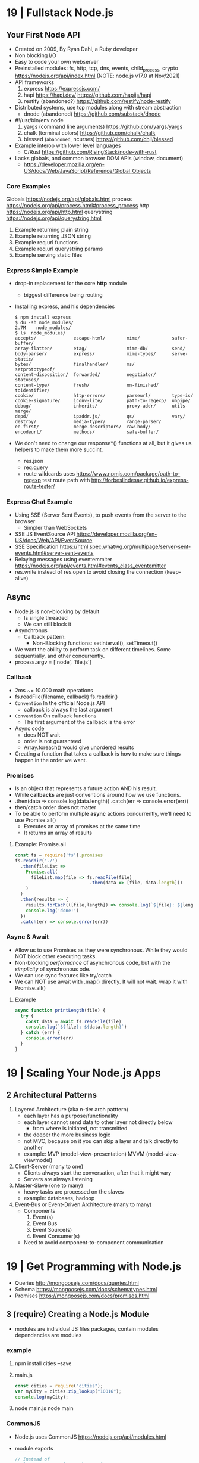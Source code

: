 * 19 | Fullstack Node.js
** Your First Node API
- Created on 2009, By Ryan Dahl, a Ruby developer
- Non blocking I/O
- Easy to code your own webserver
- Preinstalled modules: fs, http, tcp, dns, events, child_process, crypto
  https://nodejs.org/api/index.html (NOTE: node.js v17.0 at Nov/2021)
- API frameworks
  1) express https://expressjs.com/
  2) hapi https://hapi.dev/ https://github.com/hapijs/hapi
  3) restify (abandoned?) https://github.com/restify/node-restify
- Distributed systems, use tcp modules along with stream abstraction
  - dnode (abandoned) https://github.com/substack/dnode
- #!/usr/bin/env node
  1) yargs (command line arguments) https://github.com/yargs/yargs
  2) chalk (terminal colors) https://github.com/chalk/chalk
  3) blessed (~abandoned~, ncurses) https://github.com/chjj/blessed
- Example interop with lower level languages
  - C/Rust https://github.com/RisingStack/node-with-rust
- Lacks globals, and common browser DOM APIs (window, document)
  - https://developer.mozilla.org/en-US/docs/Web/JavaScript/Reference/Global_Objects
*** Core Examples
   Globals     https://nodejs.org/api/globals.html
   process     https://nodejs.org/api/process.html#process_process
   http        https://nodejs.org/api/http.html
   querystring https://nodejs.org/api/querystring.html
1. Example returning plain string
2. Example returning JSON string
3. Example req.url functions
4. Example req.url querystring params
5. Example serving static files
*** Express Simple Example
- drop-in replacement for the core *http* module
  - biggest difference being routing
- Installing express, and his dependencies
  #+begin_src
  $ npm install express
  $ du -sh node_modules/
  2.7M    node_modules/
  $ ls  node_modules/
  accepts/              escape-html/        mime/            safer-buffer/
  array-flatten/        etag/               mime-db/         send/
  body-parser/          express/            mime-types/      serve-static/
  bytes/                finalhandler/       ms/              setprototypeof/
  content-disposition/  forwarded/          negotiator/      statuses/
  content-type/         fresh/              on-finished/     toidentifier/
  cookie/               http-errors/        parseurl/        type-is/
  cookie-signature/     iconv-lite/         path-to-regexp/  unpipe/
  debug/                inherits/           proxy-addr/      utils-merge/
  depd/                 ipaddr.js/          qs/              vary/
  destroy/              media-typer/        range-parser/
  ee-first/             merge-descriptors/  raw-body/
  encodeurl/            methods/            safe-buffer/
  #+end_src
- We don't need to change our response*() functions at all,
  but it gives us helpers to make them more succint.
  - res.json
  - req.query
  - route wildcards
    uses https://www.npmjs.com/package/path-to-regexp
    test route path with http://forbeslindesay.github.io/express-route-tester/
*** Express Chat Example
- Using SSE (Server Sent Events), to push events from the server to the browser
  - Simpler than WebSockets
- SSE JS EventSource API https://developer.mozilla.org/en-US/docs/Web/API/EventSource
- SSE Specification https://html.spec.whatwg.org/multipage/server-sent-events.html#server-sent-events
- Relaying messages using eventemmiter https://nodejs.org/api/events.html#events_class_eventemitter
- res.write instead of res.open to avoid closing the connection (keep-alive)
** Async
- Node.js is non-blocking by default
  - Is single threaded
  - We can still block it
- Asynchronus
  - Callback pattern:
    - Non-Blocking functions:
      setInterval(), setTimeout()
- We want the ability to perform task on different timelines.
  Some sequentially, and other concurrently.
- process.argv = ['node', 'file.js']
*** Callback
- 2ms ~= 10.000 math operations
- fs.readFile(filename, callback)
  fs.readdir()
- =Convention= In the official Node.js API
  - callback is always the last argument
- =Convention= On callback functions
  - The first argument of the callback is the error
- Async code
  - does NOT wait
  - order is not guaranteed
  - Array.foreach() would give unordered results
- Creating a function that takes a callback is how to make sure things happen in the order we want.
*** Promises
- Is an object that represents a future action AND his result.
- While *callbacks* are just conventions around how we use functions.
- .then(data => console.log(data.length))
  .catch(err => console.error(err))
- then/catch order does not matter
- To be able to perform multiple *async* actions concurrently,
  we'll need to use Promise.all()
  - Executes an array of promises at the same time
  - It returns an array of results
**** Example: Promise.all
#+begin_src javascript
const fs = require('fs').promises
fs.readdir('./')
  .then(fileList =>
    Promise.all(
      fileList.map(file => fs.readFile(file)
                            .then(data => [file, data.length]))
    )
  )
  .then(results => {
    results.forEach(([file,length]) => console.log(`${file}: ${length}`))
    console.log('done!')
  })
  .catch(err => console.error(err))
#+end_src
*** Async & Await
- Allow us to use Promises as they were synchronous.
  While they would NOT block other executing tasks.
- Non-blocking /performance/ of asynchronous code,
  but with the /simplicity/ of synchronous ode.
- We can use sync features like try/catch
- We can NOT use await with .map() directly. It will not wait.
  wrap it with Promise.all()
**** Example
#+begin_src javascript
async function printLength(file) {
  try {
    const data = await fs.readFile(file)
    console.log(`${file}: ${data.length}`)
  } catch (err) {
    console.error(err)
  }
}
#+end_src
* 19 | Scaling Your Node.js Apps
** 2 Architectural Patterns
1) Layered Architecture (aka n-tier arch patttern)
   - each layer has a purpose/functionality
   - each layer cannot send data to other layer not directly below
     - from where is initiated, not transmitted
   - the deeper the more business logic
   - not MVC, because on it you can skip a layer and talk directly to another
   - example: MVP (model-view-presentation) MVVM (model-view-viewmodel)
2) Client-Server (many to one)
   - Clients always start the conversation, after that it might vary
   - Servers are always listening
3) Master-Slave  (one to many)
   - heavy tasks are processed on the slaves
   - example: databases, hadoop
4) Event-Bus or Event-Driven Architecture (many to many)
   - Components
     1) Event(s)
     2) Event Bus
     3) Event Source(s)
     4) Event Consumer(s)
   - Need to avoid component-to-component communication
* 19 | Get Programming with Node.js
- Queries http://mongoosejs.com/docs/queries.html
- Schema https://mongoosejs.com/docs/schematypes.html
- Promises https://mongoosejs.com/docs/promises.html
** 3 (require) Creating a Node.js Module
- modules are individual JS files
  packages, contain modules
  dependencies are modules
*** example
1) npm install cities --save
2) main.js
   #+begin_src javascript
   const cities = require("cities");
   var myCity = cities.zip_lookup("10016");
   console.log(myCity);
   #+end_src
3) node main.js
   node main
*** CommonJS
- Node.js uses CommonJS https://nodejs.org/api/modules.html
- module.exports
  #+NAME: messages.js
  #+begin_src javascript
  // Instead of
  // let messages = ["a", "b", "c"];
  exports.messages = ["a", "b", "c"];
  #+end_src
- module.require (attaches the loaded module to your module exports object)
  #+begin_src javascript
  const messageModule = require("./messages");
  messageModule.messages.forEach(m => console.log(m));
  #+end_src
*** npm install
npm install cities --save
|--------------+----+----------------------------|
| --save       | -S | saves it into package.json |
| --global     | -g | installs globally          |
| --save-prod  |    | by default                 |
| --save-dev   |    |                            |
| --production |    |                            |
|--------------+----+----------------------------|
** 4 (http.createServer) Creating a simple WebServer in Node.js
- port 3000 is generally used for web servers in development
- callbacks are overwhelmingly used throughout Node.js
*** Example
#+begin_src javascript
const port = 3000,
      http = require("http"),
      httpStatus = require("http-status-codes"),
      app = http.createServer((request, response) => {
          console.log("Received an income request!");
          response.writeHead(httpStatus.OK, {
              "Content-Type": "text/html"
          });
          let responseMessage = "<h1>Hello, Universe!</h1>";
          response.write(responseMessage);
          response.end();
          console.log(`Sent a response : ${responseMessage}`)
      });

app.listen(port);
console.log(`The server has started and is listening on port number: ${port}`);
#+end_src
** 5 (app.on/req.url) Handling incoming data, manual routing
- req.on("data"), data event is triggered when data is received for a particular *req*
  req.on("end")
- POSTed data comes into the server in *chunks*, because we don't know how much data will be received
  - ReadableStream library, fore working with chunks
- JSON.stringify
  #+begin_src javascript
const getJSONString = obj => {
    return JSON.stringify(obj, null, 2);
};
#+end_src
- can also http.createServer().listen(port) directly
- setTimeout(() => res.end(reouteResponseMap[req.url]), 2000); // delay the response
*** Example: same but slightly different
  #+begin_src javascript
const port = 3000,
      http = require("http"),
      httpStatus = require("http-status-codes"),
      app = http.createServer();

app.on("request", (request, response) => {
    response.writeHead(httpStatus.OK, {
        "Content-Type": "text/html"
    });
    let responseMessage = "<h1>Hello, Universe!</h1>";
    response.end(responseMessage);
});

app.listen(port);
console.log(`The server has started and is listening on port number: ${port}`);
#+end_src
*** Example: POST, req.on("data") req.on("end")
curl --data "username=Jon&password=secret" http://127.0.0.1:3000
    #+begin_src javascript
const port = 3000,
      http = require("http"),
      httpStatus = require("http-status-codes"),
      app = http.createServer();

app.on("request", (req, res) => {
    var body = [];
    req.on("data", (bodyData) => {
        body.push(bodyData);
    });
    req.on("end", () => {
        body = Buffer.concat(body).toString(); // array to string
        console.log(`Request Body Constents: ${body}`)
    });
    console.log(req.method);
    console.log(req.url);
    console.log(req.headers);
    res.writeHead(httpStatus.OK, {
        "Content-Type": "text/html"
    });
    let responseMessage = "<h1>Hello, Universe!</h1>";
    res.end(responseMessage);
});

app.listen(port);
console.log(`The server has started and is listening on port number: ${port}`);
#+end_src
*** Example: routing, indexing into a map
#+begin_src javascript
const routeResponseMap = {
    "/info": "<h1>Info Page</h1>",
    "/contact": "<h1>Contact Us</h1>",
    "/about": "<h1>Learn more about us.</h1>",
    "/hello": "<h1>say hello by emailing us here</h1>",
    "/error": "<h1>sorry the apge you are looking for is not here</h1>"
};

const port = 3000,
      http = require("http"),
      httpStatus = require("http-status-codes"),
      app = http.createServer((req, res) => {
          res.writeHead(httpStatus.OK, {
              "Content-Type": "text/html"
          });
          if (routeResponseMap[req.url]) {
              res.end(routeResponseMap[req.url]);
          } else {
              res.end("<h1>Welcome!</h1>");
          }
      });

app.listen(port);
console.log(`The server has started and is listening on port number: ${port}`);
#+end_src
** 6 (fs/views/router.js) Writing better routes and serving external files
- /views folder contains files that will render on the client browser
- fs.readFile
*** Example: fs.Readfile
#+begin_src javascript
const routeMap = {
    "/": "views/index.html"
};

const port = 3000,
      fs = require("fs"),
      http = require("http"),
      httpStatus = require("http-status-codes");

http
    .createServer((req, res) => {
        res.writeHead(httpStatus.OK, {
            "Content-Type": "text/html"
        });
        if (routeMap[req.url]) {
            fs.readFile(routeMap[req.url], (error, data) => {
                res.write(data);
                res.end();
            });
        } else {
            res.end("<h1>Sorry, not found.</h1>");
        }
    })
    .listen(port);

console.log(`The server has started and is listening on port number: ${port}`);
#+end_src
*** Example: handle fs errors
#+begin_src javascript
const getViewUrl = (url) => {
    return `views${url}.html`
};

const port = 3000,
      fs = require("fs"),
      http = require("http"),
      httpStatus = require("http-status-codes");

http.createServer((req, res) => {
    fs.readFile(routeMap[req.url], (error, data) => {
        res.write(data);
        res.end();
        if (error) {
            res.end("<h1>Sorry, not found.</h1>");
        } else {
            res.writeHead(httpStatus.OK, {
                "Content-Type": "text/html"
            });
        }
    });
}).listen(port);

console.log(`The server has started and is listening on port number: ${port}`);
#+end_src
*** Example: handle other type of files
#+begin_src javascript
const post = 3000,
      fs = require("fs"),
      http = require("http"),
      httStatus = require("http-status-codes");

const sendErrorResponse = res => {
    res.writeHead(httpStatus.NOT_FOUND, {
        "Content-Type": "text/html"
    });
    res.write("<h1>File Not Found!</h1>");
    res.end();
}

const customReadFile = (file_path, res) => {
    if (fs.existsSync(file_path)) {
        fs.readFile(file_path, (error, data) => {
            if (error) {
                console.log(error);
                sendErrorResponse(res);
                return;
            }
            res.write(data);
            res.end();
        });
    } else {
        sendErrorResponse(res);
    }
}

http.createServer((req, res) => {
    let url = req.url;
    if (url.indexOf(".html") !== -1) {
        res.writeHead(httpStatus.OK, {
            "Content-Type" : "text/html"
        });
        customReadFile(`./views${url}`, res);
    } else if (url.indexOf(".js") !== -1) {
        res.WriteHead(httpStatus.OK, {
            "Content-Type": "text/javascript"
        });
        customReadFile(`./public/js${url}`, res);
    } else if (url.indexOf(".css") !== -1) {
        res.writeHead(httpStatus.OK, {
            "Content-Type": "text/css"
        });
        customReadFile(`./public/css${url}`, res);
    } else if (url.indexOf(".png") !== -1) {
        res.writeHead(httpStatus.OK, {
            "Content-Type": "image/png"
        });
        customReadFile(`./public/images${url}`, res);
    } else {
        sendErrorResponse(res);
    }
}).listen(3000);

console.log(`The server is listening on port number: ${port}`);
#+end_src
*** Example: router.js
- encapsulation
  1) setters to append to a unexported routes dictionary
  2) handle
     - to match against the routes dictionary
     - try/catch avoid crashing
**** main.js
#+begin_src javascript
const port = 3000,
      http = require("http"),
      httpStatus = require("http-status-codes"),
      router = require("./router"),
      fs = require("fs"),
      plainTextContentType = {
          "Content-Type": "text/plain"
      },
      htmlContentType = {
          "Content-Type": "text/html"
      },
      customReadFile = (file, res) => {
          fs.readFile(`./{file}`, (err, data) => {
              if (err) {
                  console.log("error reading the file...");
              }
              res.end(data);
          });
      };

router.get("/", (req, res) => {
    res.writeHead(httStatusCodes.OK, plainTextContentType);
    res.end("INDEX");
})

router.get("/index.html", (req, res) => {
    res.writeHead(httpStatusCodes.OK, htmlContentType);
    customReadFile("views/index.html", res);
})

router.post("/", (req, res) => {
    res.writeHead(httpStatusCodes.OK, plainTextContentType);
    res.end("POSTED");
})

http.createServer(router.handle).listen(port);

console.log(`The server has started and is listening on port number: ${port}`);
#+end_src
**** router.js
  #+begin_src javascript
const httpStatus = require("http-status-codes"),
      htmlContentType = {
          "Content-Type": "text/html"
      },
      routes = {
          "GET" : {
              "/info": (req, res) => {
                  res.writeHead(httpStatus.OK, {
                      "Content-Type": "text/plain"
                  });
                  res.end("Welcome to the info page!");
              }
          },
          "POST": {}
      };

exports.handle = (req, res) => {
    try {
        if (routes[req.method][req.url]) {
            routes[req.method][req.url](req, res);
        } else {
            res.writeHead(httpStatus.NOT_FOUND, htmlCOntentType);
            res.end("<h1>No such file exists</h1>");
        }
    } catch (err) {
        console.log("error: " + err);
    }
}

exports.get = (url, action) => {
    routes["GET"][url] = action;
};

exports.post = (url, action) => {
    routes["POST"][url] = action;
};
  #+end_src
** 7 Capstone: creating your first web application
*** contentTypes.js
- defining *exports* fully, as an object of objects
  used as ex: contentTypes.html
#+begin_src javascript
module.exports = {
    html: {
        "Content-Type": "text/html"
    },
    text: {
        "Content-Type": "text/plain",
    },
    js: {
        "Content-Type": "text/js"
    },
    jpg: {
        "Content-Type": "image/jpg"
    },
    png: {
        "Content-Type": "image/png"
    },
    css: {
        "Content-Type": "text/css"
    }
};
#+end_src
*** utils.js
- defining *exports* fully, as an object of objects
  module.exports = {
    f: () => console.log("error");
  }
#+begin_src javascript
const fs = require("fs"),
      httpStatus = require("http-status-codes"),
      contentTypes = require("./contentTypes");

module.exports = {
    getFile: (file, res) => {
        fs.readFile(`./${file}`, (error, data) => {
            if (error) {
                res.writeHead(httpStatus.INTERNAL_SERVER_ERROR,
                              contentTypes.html);
                res.end("There was an error serving the content!");
            }
            res.end(data);
        });
    }
};
#+end_src
** UNIT 2 Easier web development with Express.js
- The file structure of an application exists
  to optimize communication of data among your pages.
  - MVC (Model View Controller) architecture
    1) give structure to your data
    2) display that data
    3) handle request to interact with that data
** 8 (app.get) Setting up an app with Express.js
- Other Frameworks
  | name     | active? |
  |----------+---------|
  | [[https://github.com/koajs/koa][koa.js]]   | yes     |
  | [[https://github.com/hapijs/hapi][hapi.js]]  | yes     |
  | [[https://github.com/balderdashy/sails][sails.js]] | yes*    |
  | [[https://github.com/totaljs][total.js]] | yes     |
  |----------+---------|
- npm init
  npm install express@4.16.3 --save
- npm docs express
- res.write() -> res.send()
  Does NOT need .end()
- req.params {}
  req.body
  req.url   /?name=jon
  req.query { name: 'jon' }
- You can think of ~Middleware~ like a post office.
  It makes sure to inspect the package. Before delivery.
*** nodemon
 | npm i nodemon -g         | global install             |
 | npm i nodemon --save-dev | dev install                |
 | npm i nodemon -D         | dev install                |
 | npm start                | add to package.json        |
 |                          | "start": "nodemon main.js" |
*** Example: simple
#+begin_src javascript
const port = 3000,
      express = require("express"),
      app = express();

app.get("/", (req, res) => {
    res.send("Hello, Express(o)!");
}).listen(port, () => {
    console.log(`The Express.js server has started and is listening on port number: ${port}`);
});
#+end_src
** 9 (app.use) Routing in Express.js
- REST - REpresentational State Transfer architecture
- npm install express-generator -g
  express <PROJECT_NAME>
*** Route Parameters, (:) have a colon before the parameter.
  *req.params*
  useful for data objects
  #+begin_src javascript
  app.get("/items/:vegetable", (req, res) => {
    let veg = req.params.vegetable;
    res.sen(`This is the page for ${veg}`);
  }
  #+end_src
*** (app.use) Middleware
- app.use("/items", <callback>)
  #+begin_src javascript
  app.get("/items", (req,res) => {
    console.log("next!");
    next();
  });
  #+end_src
- app.use((req,res,next) => { next(); })
  #+begin_src javascript
  app.use((req,res,next) => {
    console.log(`request made to: ${req.url}`);
    next();
  });
  #+end_src
*** (app.use) .urlencoded() and .json()
#+begin_src javascript
app.use(
  express.urlencoded({
    extended: false
  })
);
app.use(express.json());
app.post("/", (req, res) => {
  console.log(req.body);
  console.log(req.query);
  res.send("POST successful!");
});
#+end_src
- To assist in reading the *body* contents
  > express 4.16.0
- .urlencoded() - Usually form post and UTF-8 content
- .json() - in json format
**** curl --data "first_name=Jon&last_name=Wexler" http://localhost:3000
request made to: /
[Object: null prototype] { first_name: 'Jon', last_name: 'Wexler' }
{}
*** URL Parameters (?)
    *req.query*
*** (controllers/) MVC
- ~WHY?~ in a controllers/ folder you would name also the .js <some>Controller.js !??!?
- ~WHY?~ in a controller, would you separate the REQUIRED "path/:parameter" from the callbacks !??!?!?
- Move the Middleware logging (app.use()) to controllers/homeController.js
- Move your callback functions to separate modules
  (to follow the MVC design pattern)
  - Example:
    - controllers/userController.js
    - controllers/homeController.js
      #+begin_src javascript
      exports.sendReqParam = (req,res) => {
        let veg = req.params.vegetable;
        res.send(`This is the page for ${veg}`);
      };
      #+end_src
** 10 (EJS) Connecting views with templates
- npm install ejs --save
  npm install express-ejs-layouts --save
- Other template engines
  |            | active? | only? |                                                  |
  |------------+---------+-------+--------------------------------------------------|
  | mustache   | yes     | yes   | https://github.com/janl/mustache.js/             |
  | handlebars | yes     | yes   | https://github.com/handlebars-lang/handlebars.js |
  | underscore | yes     | no    | https://github.com/jashkenas/underscore          |
  | pug        | yes*    | yes   | https://github.com/pugjs/pug                     |
  |------------+---------+-------+--------------------------------------------------|
*** app.set() - sets application settings properties
  - app.set("port", process.env.PORT || 3000);
    .listen(app.get("port"))
  - app.set("view engine", "ejs");
  - variables https://expressjs.com/en/api.html#app.set
*** .ejs
- <%  %> to define and assign variables
- <%= %> to print variables
- index.ejs
  #+begin_src html
  <% let name = "Jon"; %>
  <h1>Hello, <%= name %> </h1>
  #+end_src
- homeController.js
  #+begin_src javascript
  exports.respondWithName = (req,res) => {
    res.render("index");
  };
  #+end_src
*** send data from controllers to .ejs
- router.js, add a route parameter
  #+begin_src javascript
  app.get("/name/:myName", homeController.respondWithName);
  #+end_src
- homeController.js
  #+begin_src javascript
  exports.respondWithName = (req,res) {
    let paramsName = req.params.myNam;
    res.render("index", { name: paramsName });
  }
  #+end_src
*** Layout: content that doesn't change between views
- Example: footer of page
- Automatically used
- <%- body %> gets replaces by target route rendered content
- layout.ejs
  #+begin_src html
  <body>
    <div id="nav">NAVIGATION</div>
      <%- body %>
    <div id="footer">FOOTER</div>
  </body>
  #+end_src
- main.js
  #+begin_src javascript
  const layouts = require("express-ejs-layouts");
  app.use(layouts);
  #+end_src
*** Partials: code snippets can be included in views
- views/notification.ejs
- views/partials/navigation.ejs
- views/layouts.ejs
  <% include partials/navigation %>
** 11 (node start) Configurations and Error Handling
*** node start
  package.json
  #+begin_src javascript
  "scripts": {
    "start": "node main.js"
  }
  #+end_src
*** handling errors
- npm install http-status-codes --save
- res.status()
  res.sendFile("./public/404.html")
- fallback route to catch errors, with app.use()
  (req,res)          404
  (err,req,res,next) 500
**** Example: (err,req,res,next)
- errorController.js
  #+begin_src javascript
  exports.logErrors = (err,req,res,next) => {
    console.error(err.stack);
    next(err);
  };
  #+end_src
- main.js
  #+begin_src javascript
  app.use(errorController.logErrors);
  #+end_src
*** serving static files
- automatically, after root dir is set
  app.use(express.static("public"))
** 12 Capstone: enhacing the confetti cusisine site with express.js
- npm init
- npm install express ejs express-ejs-layouts http-status-codes --save
- mkdir -p views controllers public/{css,js,images}
*** main.js
#+begin_src javascript
const express = require("express");
          app = express();

app.use(express.urlencoded({ extended: false }));
app.use(express.json());
app.set("port", process.env.PORT || 3000);
app.get("/", (req,res) => {
  res.send("Welcome to Confetti Cuisine!");
});
app.listen(app.get("port"), () => {
  console.log(
    `Server running at http://localhost:${app.get("port")}`
  );
});
#+end_src
*** courses.ejs, looping
#+begin_src html
<h1></h1>
<% offeredCourses.forEach(course => { %>
  <h5> <%= course.title %> </h5>
  <span>$ <%= course.cost %> </span>
<% }); %>
#+end_src
** UNIT 3 Connecting to a database
- mongodb, fits with MVC and OOP
- mongoose, npm package, ODM (object-document mapper), db api
- schema to relate objects
- promises
** 13 Setting up a mongodb database
- mongo-shell, https://www.mongodb.com/docs/manual/reference/mongo-shell/
- Compass, GUI https://www.mongodb.com/products/compass
- a *collection* stores all documents related to a data-model
- organizes data by using *documents*, stored data in BSON (binary json)
  - key-value pairing for their properties
- Inserts with an extra property "_id"
  and value instance of ObjectId()
*** mongodb shell
**** Navigate & Create
#+begin_src haskell
> db
 test
> show dbs
 admin
 local
 test
> show collections
 ???
> use recipe_db
> use recipe_db
#+end_src
**** Insert & Find
#+begin_src haskell
> db.contacts.insert({
    name: "Jon Wexler",
    email: "jon@jonwexler.com",
    note: "decent guy"
  })
> db.contacts.find()
  {"_id": ObjectId("5941f..."),
   "name": "Jon Wexler"
   "email": "jon@jonwexler.com",
   "note": "Nice Guy"}
> db.contact.find({_id: ObjectId("5941f...")})
  {"_id": ObjectId("5941f..."),
   "name": "Jon Wexler"
   "email": "jon@jonwexler.com",
   "note": "Nice Guy"}
#+end_src
**** Update & Delete
#+begin_src haskell
> db.contacts.update(
  {name: "Jon"},
  {name: "Jon Wexler"})
> db.contacts.delete({name: "Jon Wexler"})
> db.contacts.deleteMany({}) -- Removes all documents
  #+end_src
*** javascript connection
- npm install mongodb --save
**** query
#+begin_src javascript
const MongoDB = require("mongodb").MongoClient,
        dbURL = "mongodb://localhost:27017",
       dbName = "recipe_db"; // Creates if missing

MongoDB.connect(dbURL, (err,client) => {
  if (err) throw err;
  let db = client.db(dbName);
  db.collection("contacts")
    .find()
    .toArray((err,data) => {
      if (err) throw err;
      console.log(data);
    });
});
#+end_src
**** insert
#+begin_src javascript
db.collection("contacts")
  .insert({
    name: "freddie mercury",
    email: "fred@queen.com"
  },(err,db) => {
    if (err) throw err;
    console.log(db);
  });
#+end_src
** 14 Building Models with Mongoose
- npm install mongoose --save
- Mongoose, is a ODM (Object-Document Mapper)
- You build *models* with *schemas*, defining what type of data can be saved.
  - schema defines the rules
  - models uses them
*** Create schema and model
#+begin_src javascript
const mongoose = require("mongoose");
mongoose.connect(
  "mongodb://localhost:27017/recipe_db",
  {useNewUrlParser: true}
);
const db = mongoose.connection;

// db.once() - runs code callback once, when received a message
db.once("open", () => {
  console.log("succesful connection");
});

// mongoose.Schema(), creates a schema
const subscriberScheme = mongoose.Schema({
  name: String,
  email: Sring,
  zipCode: Number
})
// mongoose.model(), creates a model from a schema
const Subscriber = mongoose.model("Subscriber", subscriberSchema);
#+end_src
*** Instantiate and save
#+begin_src javascript
// 1) new
var subscriber1 = new Subcriber({
  name: "Jon Wexler",
  email: "jon@jonwexler.com"
});
// 2) create - new + save
Subscriber.create(
  {
    name: "Jon Wexler",
    email: "jon@jonwexler.com"
  },
  function (error, savedDocument) {
    if (error) console.log(error);
    console.log(savedDocument);
  }
);

// save
subscriber1.save((error, savedDocument) => {
  if (error) console.log(error);
  console.log(savedDocument);
})

#+end_src
*** /models/subscribers.js, .exec()
- The above code here
- schema is not exported
- export the model (aka Subscriber)
- Queries can be chained
  .findOne({ name: "Jon Wexler"})
  .where("email", /wexler/)
- Queries only run when exec() is called
  .exec((error,data) => {
    if (data) console.log(data.name);
  })
** 15 Connecting Controllers and Models
- "Callback can be messy, especially with compliated queries."
- mongoose offers support for *promise* syntax
- Convention: *controllers* are named in the plural version of the *model*
  subscribersController.js
*** req.data, passing data model to controller
*** view, ejs loop
#+begin_src html
<% subscribers.forEach(s => {)%>
  <p><%= s.name %></p>
  <p><%= s.email %></p>
<% }); %>
#+end_src
*** passing data controller to model
- Using *body-parser* package
- subscribersController.js
#+begin_src javascript
exports.getSubscriptionsPage = (req,res) => {
  res.render("contact");
};

exports.saveSubscriber = (req,res) => {
  let newSubscriber = new Subscriber({
    name: req.body.name,
    email: req.body.email,
    zipCode: req.body.zipCode
  });
  newSubscriber.save((error,result) => {
    if (error) res.send(error);
    res.render("thanks");
  });
};
#+end_src
*** using *promises* with mongoose
- promises facilitate a chain of functions, usually callback functions, in async queries
  - ME: a lot like the same problem monads solve
    we use .then()/.catch()
- main.js
  mongoose.Promise = global.Promise
- .exec() now will return a promise
  .save() does not work with exec()
**** subscribersController.js, using promises to get
  #+begin_src javascript
exports.getAllSubscribers = (req,res) => {
  Subscriber.find({})
    .exec()
    .then((subscribers) => {
      subscribers: subscribers
    })
    .catch((error) => {
      console.log(error.message);
      return [];
    })
    .then(() => {
      console.log("promise completed");
    });
};

// SNIPPET, return a promise
newSubscriber.save()
  .then(result => {
    res.render("thanks");
  })
  .catch(error => {
    if (error) res.send(error);
  });
#+end_src
**** Promise.all(), not needed for our example, different example
#+begin_src javascript
var commands = [];

contacts.forEach((c) => {
  commands.push(Subscriber.create({
    name: c.name,
    email: c.email
  }));
});

Promise.all(commands)
  .then(r => {
    console.log(JSON.stringify(r));
    mongoose.connection.close();
  })
  .catch(error => {
    console.log(`ERROR: ${error}`);
  });
#+end_src
** UNIT 4 Building a user model
- CRUD (Create, Read, Update, and Delete)
** 17 Improving your data models
- SchemaTypes
  1) String, not null or undefined
  2) Date
  3) Array
  4) Mixed, needs mongoose.Schema.Types.Mixed
  5) ObjectId, needs mongoose.Schema.Types.ObjectId
- Until you build *views*
  the REPL is agreat tool to run CRUD operations
  on your *models*
*** Validators, added to the schema definition
- subscriber.js
#+begin_src javascript
const mongoose = require("mongoose");
const subscriberSchema = new mongoose.Schema({
  name: {
    type: String,
    required: true
  },
  email: {
    type: String,
    required: true,
    lowercase: true,
    unique: true // a schema helper, not a validator
  },
  zipCode: {
    type: Number,
    min: [10000, "Zip code too short"],
    max: 99999
  }
});
#+end_src
*** methods
- <SCHEMA>.methods.<NAME> - instance methods, operate on the document
- <SCHEMA>.statics.<NAME> - static methods, general queries, may relato to many model instances
#+begin_src javascript
subscriberSchema.methods.getInfo = function() {
  return `Name. ${this.name} Email: ${this.email} Zip: ${this.zipCode}`;
}
subscriberSchema.methods.findLocalSubscribers = function() {
  return this.model("Subscriber")
    .find({zipCode: this.zipCode})
    .exec();
}
#+end_src
*** query methods
   |          | returns |
   |----------+---------|
   | find     | array   |
   | findOne  | record  |
   | findById | record  |
   | remove   |         |
*** data relationships
- one-to-one user to profile
- one-to-many: user to posts
- many-to-many: many users to many courses
**** relationship property, has a ~type~ and a ~ref~
- one side property relationship is enough
#+begin_src javascript
// Example: a user with many pictures
pictures: [{type: mongoose.Schema.Types.ObjectId,
            ref: "Picture"}]
// Example: a course has many subscribers
subscribers: [{type: mongoose.Schema.Types.ObjectId,
               ref: "Subscriber"}]
// and/or
courses: [{type: mongoose.schema.Types.ObjectId,
           ref: "Course"}]
#+end_src
*** TODO populate
    pag 188
* 21 | Distributed Systems with Node.js
** 1 Why Distributed
- Node.js Modules
  1) cluster, instances, https://nodejs.org/api/cluster.html
  2) worker_threads, instances, https://nodejs.org/api/worker_threads.html
  3) child_process, processs, https://nodejs.org/api/child_process.html
*** Javascript
- New multi-thread mechanisms
  1) Atomics https://developer.mozilla.org/en-US/docs/Web/JavaScript/Reference/Global_Objects/Atomics
  2) SharedArrayBuffers https://developer.mozilla.org/en-US/docs/Web/JavaScript/Reference/Global_Objects/SharedArrayBuffer
- Error triggered on infinity recursive calls (15k)
  "RangeError: Maximum call stack size exceeded"
- Other languages, run withing a single call stack through his lifetime
- On Javascript, the event loop grabs functions, with their own callstack
  - Two call stacks won't exist at the same time (no parellel)
*** Node.js
- It embraces the CPS ~Continuation-Passing Style~ pattern
- It is multi-threaded
- libuv, handles OS abstraction and I/O
  - maintains a *thread pool* for managing I/O or CPU heavy ops
  - default size 4
  - max size 1024
- .unref() and .ref() to not and to keep the process alive while running
*** Node.js Event Loop
- it executes callbacks when I/O evens happen
- a =tick= is a complete pass through the event loop
- Gotcha:
  setImmediate() take a tick to run
  nextTick() is more immediate
- Phases, event loop, loops through them
  1) Pool: ~I/O~ related callbacks, most code runs here
  2) Check: ~setImmediate()~ triggered callbacks
  3) Close: ~EventEmitter~ *close* event triggered callbacks
  4) Timers: ~setTimeout()~ or ~setInterval~
  5) Pending: ~system events~, like when net.socket TCP throws a ECONNREFUSED
- Microtask Queues, take priority over callbacks on the phase queue
  1) ~process.nextTick()~
  2) ~promises~ that reject or resolve
- async/await, they have to wait for the underlying code returns
  1) sugar for code that uses nested callbacks
  2) or as a chain of .then() calls
**** Don't starve the event loop
  break up cpu intensive ops across multiple stacks
  example: break into batches and use setImmediate() between each
  example: child process
- never break up process.nextTick()
  #+begin_src javascript
  // micro-task queue, will stuck the program
  const nt_recursive = () => process.nextTick(nt_recursive);
  nt_recursive();
  // next check phase, will not get stuck
  const si_recursive = () => setImmediate(si_recursive);
  si_recursive();
  #+end_src
**** Don't introduce Zalgo
- Run asynchronously, methods that take a callback
  #+begin_src javascript
  // instead of
  return callback(new TypeError('count > 0'))
  // run it async, on a new stack
  return process.nextTick(() =>
    callback(new TypeError('count > 0')));
  // using setImmediate() is also ok
  #+end_src
*** Sample Application
- npm init -y
  npm install fastify@3.2 node-fetch@2.6j
- #!/usr/bin/env node
**** recipe-api, producer, internal api
- 1 path
  /recipes/:id
- only if id == 42
- returns a json
**** web-api, consumer, public api
- await on the fetch and .json(), to resolve promises
- returns 2 fields, an unique and other with the date from the private api
** TODO 2 Protocols
- Synchronous communication
- AMAZON: allow APIs over the network, allows teams to access data and innovate.
*** HTTP
- HTTP Methods
  - map the the basic CRUD ops (concepts that can be applied to all stateful data stores)
  - are idempotent
- HTTP/2
  - does NOT provide a "Reason Phrase" for each Status Code
  - compress the headers too (HPACK)
- HTTP Compression
  - gzip, brotli(br)
  - Node.js is NOT the most efficient tool to perform it
  - Book has a an example of server-gzip.js
    raw = fs.createReadStream()
    raw.pipe(zlib.createGzip()).pipe(response)
- HTTP/TLS
  - Hashicorp Vault
    https://www.vaultproject.io/
    https://github.com/hashicorp/vault
    handles the creation/revoke of certs
  - CPU intensive, should be done by an external process
  - fastify, supports a https parameter on load to pass the cert and key file
  - node-fetch
    1) accept blindly certs
       rejectUnauthorized: false
    2) add cert to ca
       new https.Agent({
         ca: fs.readFileSync()
       })
  - a *chain of trust* is formed by certificates when
    CA X3 signs Let's Encrypt cert which signs your cert
  - you can replicate this by generating your own CA
    to then avoid to having to distribute each public cert
- JSON over HTTP
  - Certain concepts are loose, like page pagination
  - Standards
    - OpenAPI https://swagger.io/specification/
    - JSON Schema https://json-schema.org/specification.html
    - JSON:API https://jsonapi.org/format/
- POJO (Plain Ol' Javascript Object)
  - aka JSON.stringify(obj)
  - is better to marshall it manually (class instance)
    define a class for it with his constructor
    and have a .toJSON() method
  - manual marshalling avoids leaking fields (returning or printing fields that you don't want)
*** TODO GraphQL
 - By Facebook
 - useful for *facade services*, services that sit in front of multiplel other services and data sources
 - good at returning the smallest ammount of info needed
 - Types: Int, Float, String, Boolean, ID (is a string)
 - Schema (.gql)
   - (!) means that the server must provide the field
   - Describes Interactions & typed objects
   - Example
     #+begin_src java
     type Query {
       recipe(id: ID): Recipe
       pid: Int
     }
     type Recipe {
       id: ID!
       name: String!
       steps: String
       ingredients: [Ingredient]!
     }
     type Ingredient {
       id: ID!
       name: String!
       quantity: String
     }
     #+end_src
 - Queries/Reponse
   - { pid }
     { "data": { "pid": 9372 } }
   - { recipe(id: 42) {
         name
         ingredients {
           name
           quantity
         }
       }
     }
 - GraphiQL - web repl
 - npm
   graphql
   fastify-gql (wrapper around graphql)
 - on node, you will need to register the schema, the resolved (queries)
** 3 Scaling
- npm install -g autocannon@6
  autocannon -c 2 http://127.0.0.1:4000/10000
- simulate a single CPU
  $ taskset -cp 0 <PID>
*** Cluster, same server replication
- adds routing handling to a simple process.child_process() fork
- anti-pattern
- cluster.fork() != fork() are technically unrelated
  cluster.fork() creates a worker
- cluster.setupMaster({exec: "some.js"})
- useful when the application is bound by CPU, not by I/O
- does NOT work well with gRPC over HTTP/2 due those having a concept of session,
  one worker will do most of the job
*** HAProxy, different machines replication
- Layer 4 TCP
  Layer 7 HTTP
- Works with both layers
- Event driven, single threaded
- Alternative:
  - Nginx: can also map requests to files on disk, can also cache responses
  - ELB: on AWS, Elastic Load Balancing and API Gateway
  - Traefik
  - Kong
- Rate Limiting and Back Pressure
  - When a request is received, those callbacks will keep getting scheduled by the event loop.
    If the callback is doing a lot of blocking, having too many will block the process.
  - Memory Consumption: Every single queued callback comes with a stack
  - http.Server maxConnection
    http.Server _connections
  - Haproxy:
    defaults maxconn N (max number of connections, sum between frontend and backend)
    httpclose (to close connections with the backend)
    maxconn N
  - ~Back Pressure~, slow a sender down to avoid being overwhelmed
*** SLA and Load Testing
- SLA - Service Level Agreements (aka contractual service obligations)
  SLO -   "       "   Objective
  SLI -   "       "   Indicators
- SLO is the "numerator" and SLI is the denominator
- Example:
  SLO api should respond in 100ms
  SLI api does respond in 83ms
- Alternatives
  - Apache Bench (ab)
  - wrk
  - Siege
  - wrk2 (autocannon is based on it)
- Talk: 2015 - "How NOT to Measure Latency" by Gil Tene
  https://www.youtube.com/watch?v=lJ8ydIuPFeU
- console.log() affect benchmark results, at least when doing
*** Benchmarking
- First figure out a max value. Setup a very simple node server on the prod hardware and Benchmark.
- 25k r/s is the max on the book hardkware
- latency/throughput
  avg is not a good value to look at
  95% or 99% percentile are better values to look at
- TLS termination works faster/best with HAProxy if size of page is big
*** SLO
- SLO for latency can be tricky.
  - It might depend on some upstream service/SLO.
  - Should account peak traffic days
  - Account for "noisy neightboors" on the machine
** TODO 4 Observability
- ELK, Zipkin, Graphite/StatsD/Grafana, Cabot
